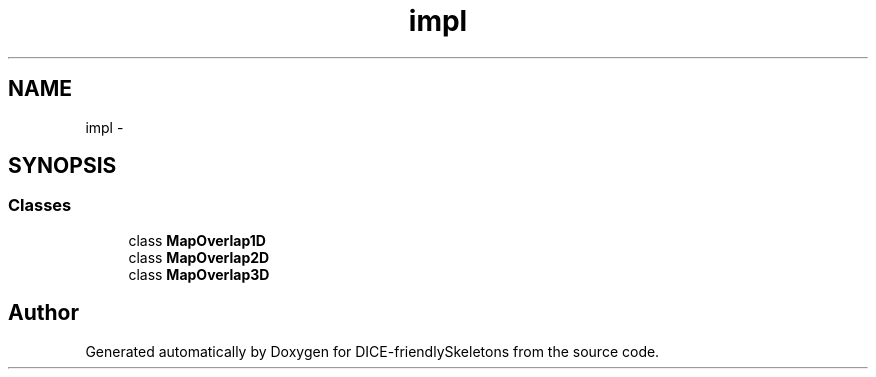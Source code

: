 .TH "impl" 3 "Mon Mar 18 2019" "DICE-friendlySkeletons" \" -*- nroff -*-
.ad l
.nh
.SH NAME
impl \- 
.SH SYNOPSIS
.br
.PP
.SS "Classes"

.in +1c
.ti -1c
.RI "class \fBMapOverlap1D\fP"
.br
.ti -1c
.RI "class \fBMapOverlap2D\fP"
.br
.ti -1c
.RI "class \fBMapOverlap3D\fP"
.br
.in -1c
.SH "Author"
.PP 
Generated automatically by Doxygen for DICE-friendlySkeletons from the source code\&.
